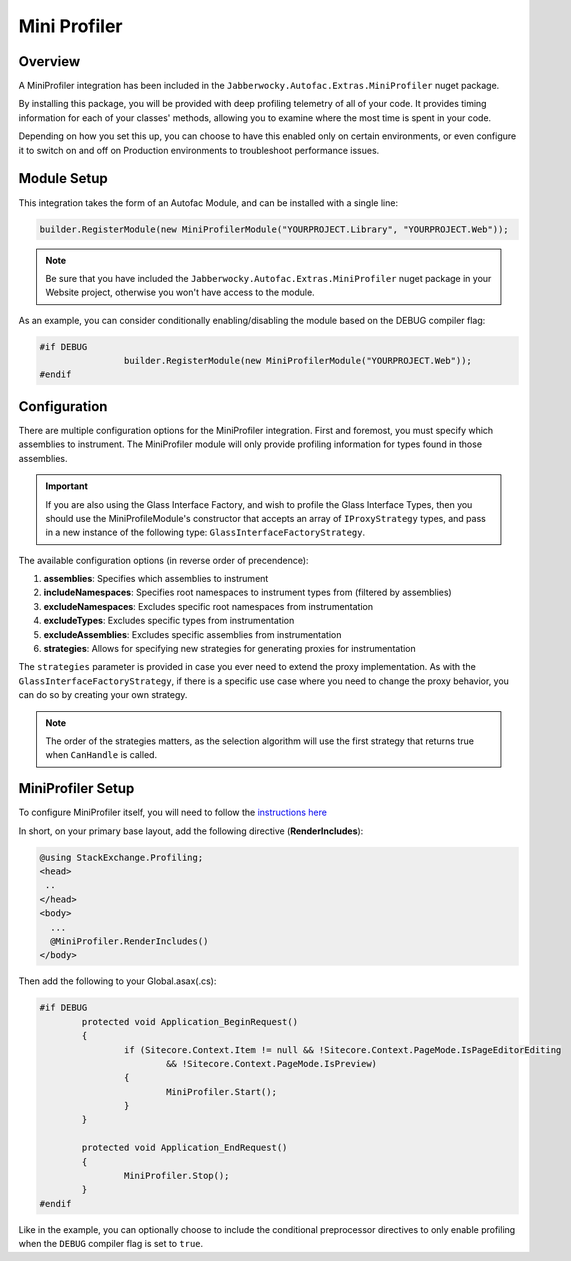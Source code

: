 =========================
Mini Profiler
=========================

-------------
Overview
-------------

A MiniProfiler integration has been included in the ``Jabberwocky.Autofac.Extras.MiniProfiler`` nuget package.

By installing this package, you will be provided with deep profiling telemetry of all of your code.  It provides timing information for each of your classes' methods, allowing you to examine where the most time is spent in your code.

Depending on how you set this up, you can choose to have this enabled only on certain environments, or even configure it to switch on and off on Production environments to troubleshoot performance issues.


-------------
Module Setup
-------------

This integration takes the form of an Autofac Module, and can be installed with a single line:

.. code-block:: c#

	builder.RegisterModule(new MiniProfilerModule("YOURPROJECT.Library", "YOURPROJECT.Web"));

.. note:: Be sure that you have included the ``Jabberwocky.Autofac.Extras.MiniProfiler`` nuget package in your Website project, otherwise you won't have access to the module.

As an example, you can consider conditionally enabling/disabling the module based on the DEBUG compiler flag:

.. code-block:: c#
	
	#if DEBUG
			builder.RegisterModule(new MiniProfilerModule("YOURPROJECT.Web"));
	#endif

----------------
Configuration
----------------

There are multiple configuration options for the MiniProfiler integration.  First and foremost, you must specify which assemblies to instrument.  The MiniProfiler module will only provide profiling information for types found in those assemblies.

.. important:: If you are also using the Glass Interface Factory, and wish to profile the Glass Interface Types, then you should use the MiniProfileModule's constructor that accepts an array of ``IProxyStrategy`` types, and pass in a new instance of the following type: ``GlassInterfaceFactoryStrategy``.

The available configuration options (in reverse order of precendence):

#. **assemblies**: Specifies which assemblies to instrument
#. **includeNamespaces**: Specifies root namespaces to instrument types from (filtered by assemblies)
#. **excludeNamespaces**: Excludes specific root namespaces from instrumentation
#. **excludeTypes**: Excludes specific types from instrumentation
#. **excludeAssemblies**: Excludes specific assemblies from instrumentation
#. **strategies**: Allows for specifying new strategies for generating proxies for instrumentation

The ``strategies`` parameter is provided in case you ever need to extend the proxy implementation. As with the ``GlassInterfaceFactoryStrategy``, if there is a specific use case where you need to change the proxy behavior, you can do so by creating your own strategy.

.. note::  The order of the strategies matters, as the selection algorithm will use the first strategy that returns true when ``CanHandle`` is called.

-------------------
MiniProfiler Setup
-------------------

To configure MiniProfiler itself, you will need to follow the `instructions here <http://miniprofiler.com/>`_

In short, on your primary base layout, add the following directive (**RenderIncludes**):

.. code-block:: c#

	@using StackExchange.Profiling;
	<head>
	 ..
	</head>
	<body>
	  ...
	  @MiniProfiler.RenderIncludes()
	</body>

Then add the following to your Global.asax(.cs):

.. code-block:: c#

	
	#if DEBUG
		protected void Application_BeginRequest()
		{
			if (Sitecore.Context.Item != null && !Sitecore.Context.PageMode.IsPageEditorEditing 
				&& !Sitecore.Context.PageMode.IsPreview)
			{
				MiniProfiler.Start();
			}
		}

		protected void Application_EndRequest()
		{
			MiniProfiler.Stop();
		}
	#endif

Like in the example, you can optionally choose to include the conditional preprocessor directives to only enable profiling when the ``DEBUG`` compiler flag is set to ``true``.